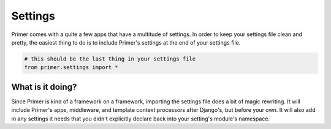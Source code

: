 Settings
------------------------

Primer comes with a quite a few apps that have a multitude of settings. In order to keep your settings file clean and pretty, the easiest thing to do is to include Primer's settings at the end of your settings file.

.. code-block:: python

	# this should be the last thing in your settings file
	from primer.settings import *

What is it doing?
`````````````````````````````

Since Primer is kind of a framework on a framework, importing the settings file does a bit of magic rewriting. It will include Primer's apps, middleware, and template context processors after Django's, but before your own. It will also add in any settings it needs that you didn't explicitly declare back into your setting's module's namespace.

.. raw:: html
	<table id="settings-list" class="table table-bordered table-striped">
		<thead>
			<tr>
				<th>Setting</th>
				<th>Default</th>
				<th>Description</th>
			</tr>
		</thead>
		<tbody>
			<tr>
				<td>APP_ROOT</td>
				<td>Current Path</td>
				<td>This will be the path that your application is running from.</td>
			</tr>
			<tr>
				<td>COMPRESS_URL</td>
				<td>settings.STATIC_URL</td>
				<td>The compress url for django-compressor. <a href="http://django_compressor.readthedocs.org/en/latest/">Django Compressor</a></td>
			</tr>
			<tr>
				<td>COMPRESS_ENABLED</td>
				<td>True if debug is off.</td>
				<td>Whether or not to compress and minify js and css. It is a good idea to turn this on every once in a while in development to make sure your JS and CSS work minified.</td>
			</tr>
			<tr>
				<td>PUSH_SERVICE</td>
				<td>None</td>
				<td>Should be set to the name of a push service you want to use.This can be 'pubnub', 'pusher', or a string pointing to a custom class.</td>
			</tr>
			<tr>
				<td>PUSH_SERVICE_SETTINGS</td>
				<td>{}</td>
				<td>A dictionary of settings for your push service. Read <a href="{% url 'feature-get-started' %}#push" data-ajax="app">Get Started > Push Services</a> for more info.</td>
			</tr>
			<tr>
				<td>LESS_CSS_PATHS</td>
				<td>{}</td>
				<td>A dictionary of less inputs pointing to css outputs. See above example.</td>
			</tr>
			<tr>
				<td>LESS_PROCESSOR_ENABLED</td>
				<td>value of settings.DEBUG</td>
				<td>Whether or not you want to use the less processor. Defaults to your settings.DEBUG value, basically saying it is on by default if debug is on.</td>
			</tr>
			<tr>
				<td>LESS_ROOT</td>
				<td>settings.APP_ROOT</td>
				<td>This defaults to your applications root. You shouldn't have to change this, but I can't account for your DEV setup. This is the jumping off point for the lessc processor.</td>
			</tr>
		</tbody>
	</table>